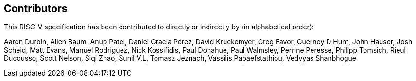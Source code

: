 == Contributors

This RISC-V specification has been contributed to directly or indirectly by (in alphabetical order):

[%hardbreaks]
Aaron Durbin, Allen Baum, Anup Patel, Daniel Gracia Pérez, David Kruckemyer, Greg Favor, Guerney D Hunt, John Hauser, Josh Scheid, Matt Evans, Manuel Rodriguez, Nick Kossifidis, Paul Donahue, Paul Walmsley, Perrine Peresse, Philipp Tomsich, Rieul Ducousso, Scott Nelson, Siqi Zhao, Sunil V.L, Tomasz Jeznach, Vassilis Papaefstathiou, Vedvyas Shanbhogue
